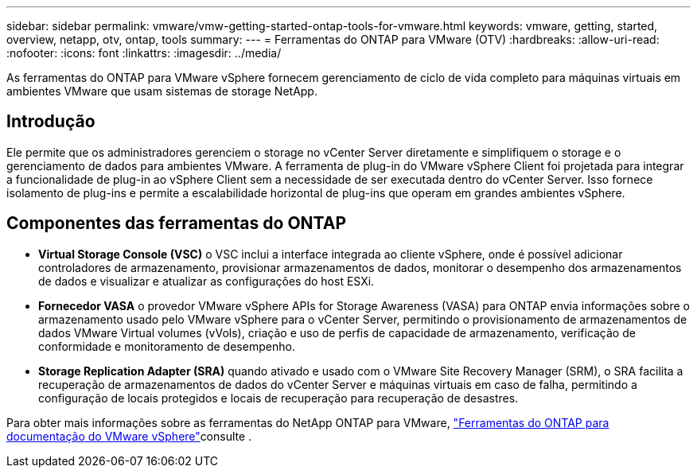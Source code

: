 ---
sidebar: sidebar 
permalink: vmware/vmw-getting-started-ontap-tools-for-vmware.html 
keywords: vmware, getting, started, overview, netapp, otv, ontap, tools 
summary:  
---
= Ferramentas do ONTAP para VMware (OTV)
:hardbreaks:
:allow-uri-read: 
:nofooter: 
:icons: font
:linkattrs: 
:imagesdir: ../media/


[role="lead"]
As ferramentas do ONTAP para VMware vSphere fornecem gerenciamento de ciclo de vida completo para máquinas virtuais em ambientes VMware que usam sistemas de storage NetApp.



== Introdução

Ele permite que os administradores gerenciem o storage no vCenter Server diretamente e simplifiquem o storage e o gerenciamento de dados para ambientes VMware. A ferramenta de plug-in do VMware vSphere Client foi projetada para integrar a funcionalidade de plug-in ao vSphere Client sem a necessidade de ser executada dentro do vCenter Server. Isso fornece isolamento de plug-ins e permite a escalabilidade horizontal de plug-ins que operam em grandes ambientes vSphere.



== Componentes das ferramentas do ONTAP

* *Virtual Storage Console (VSC)* o VSC inclui a interface integrada ao cliente vSphere, onde é possível adicionar controladores de armazenamento, provisionar armazenamentos de dados, monitorar o desempenho dos armazenamentos de dados e visualizar e atualizar as configurações do host ESXi.
* *Fornecedor VASA* o provedor VMware vSphere APIs for Storage Awareness (VASA) para ONTAP envia informações sobre o armazenamento usado pelo VMware vSphere para o vCenter Server, permitindo o provisionamento de armazenamentos de dados VMware Virtual volumes (vVols), criação e uso de perfis de capacidade de armazenamento, verificação de conformidade e monitoramento de desempenho.
* *Storage Replication Adapter (SRA)* quando ativado e usado com o VMware Site Recovery Manager (SRM), o SRA facilita a recuperação de armazenamentos de dados do vCenter Server e máquinas virtuais em caso de falha, permitindo a configuração de locais protegidos e locais de recuperação para recuperação de desastres.


Para obter mais informações sobre as ferramentas do NetApp ONTAP para VMware, https://docs.netapp.com/us-en/ontap-tools-vmware-vsphere/index.html["Ferramentas do ONTAP para documentação do VMware vSphere"]consulte .
